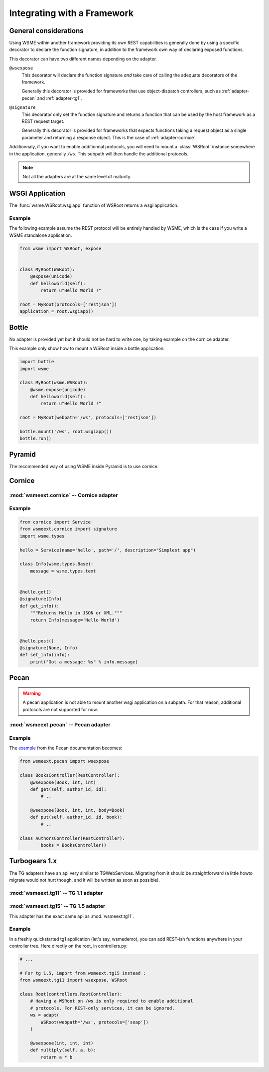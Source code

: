 Integrating with a Framework
============================

General considerations
----------------------

Using WSME within another framework providing its own REST capabilities is
generally done by using a specific decorator to declare the function signature,
in addition to the framework own way of declaring exposed functions.

This decorator can have two different names depending on the adapter.

``@wsexpose``
    This decorator will declare the function signature *and*
    take care of calling the adequate decorators of the framework.

    Generally this decorator is provided for frameworks that use
    object-dispatch controllers, such as :ref:`adapter-pecan` and
    :ref:`adapter-tg1`. 

``@signature``
    This decorator only set the function signature and returns a function
    that can be used by the host framework as a REST request target.

    Generally this decorator is provided for frameworks that expects functions
    taking a request object as a single parameter and returning a response
    object. This is the case of :ref:`adapter-cornice`.

Additionnaly, if you want to enable additionnal protocols, you will need to
mount a :class:`WSRoot` instance somewhere in the application, generally
``/ws``. This subpath will then handle the additional protocols.

.. note::

    Not all the adapters are at the same level of maturity.

WSGI Application
----------------

The :func:`wsme.WSRoot.wsgiapp` function of WSRoot returns a wsgi
application.

Example
~~~~~~~

The following example assume the REST protocol will be entirely handled by
WSME, which is the case if you write a WSME standalone application.

.. code-block:: python

    from wsme import WSRoot, expose


    class MyRoot(WSRoot):
        @expose(unicode)
        def helloworld(self):
            return u"Hello World !"

    root = MyRoot(protocols=['restjson'])
    application = root.wsgiapp()


Bottle
------

No adapter is provided yet but it should not be hard to write one, by taking
example on the cornice adapter.

This example only show how to mount a WSRoot inside a bottle application.

.. code-block:: python

    import bottle
    import wsme

    class MyRoot(wsme.WSRoot):
        @wsme.expose(unicode)
        def helloworld(self):
            return u"Hello World !"

    root = MyRoot(webpath='/ws', protocols=['restjson'])

    bottle.mount('/ws', root.wsgiapp())
    bottle.run()

Pyramid
-------

The recommended way of using WSME inside Pyramid is to use cornice.

.. _adapter-cornice:

Cornice
-------

:mod:`wsmeext.cornice` -- Cornice adapter
~~~~~~~~~~~~~~~~~~~~~~~~~~~~~~~~~~~~~~~~~

.. module:: wsmeext.cornice

.. function:: signature
    
    Declare the parameters of a function and returns a function suitable for
    cornice (ie that takes a request and returns a response).

Example
~~~~~~~

.. code-block:: python

    from cornice import Service
    from wsmeext.cornice import signature
    import wsme.types

    hello = Service(name='hello', path='/', description="Simplest app")

    class Info(wsme.types.Base):
        message = wsme.types.text


    @hello.get()
    @signature(Info)
    def get_info():
        """Returns Hello in JSON or XML."""
        return Info(message='Hello World')


    @hello.post()
    @signature(None, Info)
    def set_info(info):
        print("Got a message: %s" % info.message)
    

.. _adapter-pecan:

Pecan
-----

.. warning::

    A pecan application is not able to mount another wsgi application on a
    subpath. For that reason, additional protocols are not supported for now.

:mod:`wsmeext.pecan` -- Pecan adapter
~~~~~~~~~~~~~~~~~~~~~~~~~~~~~~~~~~~~~

.. module:: wsmeext.pecan

.. function:: wsexpose(return_type, \*arg_types, \*\*options)

    See @\ :func:`signature` for parameters documentation.

    Can be used on any function of a pecan
    `RestController <http://pecan.readthedocs.org/en/latest/rest.html>`_
    instead of the expose decorator from Pecan.

Example
~~~~~~~

The `example <http://pecan.readthedocs.org/en/latest/rest.html#nesting-restcontroller>`_ from the Pecan documentation becomes:

.. code-block:: python

    from wsmeext.pecan import wsexpose
        
    class BooksController(RestController):
        @wsexpose(Book, int, int)
        def get(self, author_id, id):
            # ..

        @wsexpose(Book, int, int, body=Book)
        def put(self, author_id, id, book):
            # ..

    class AuthorsController(RestController):
            books = BooksController()

.. _adapter-tg1:

Turbogears 1.x
--------------

The TG adapters have an api very similar to TGWebServices. Migrating from it
should be straightforward (a little howto migrate would not hurt though, and it
will be written as soon as possible).

:mod:`wsmeext.tg11` -- TG 1.1 adapter
~~~~~~~~~~~~~~~~~~~~~~~~~~~~~~~~~~~~~

.. module:: wsmeext.tg11

.. function:: wsexpose(return_type, \*arg_types, \*\*options)

    See @\ :func:`signature` for parameters documentation.

    Can be used on any function of a controller
    instead of the expose decorator from TG.

.. function:: wsvalidate(\*arg_types)

    Set the argument types of an exposed function. This decorator is provided
    so that WSME is an almost drop-in replacement for TGWebServices. If
    starting from scratch you can use \ :func:`expose` only

.. function:: adapt(wsroot)

    Returns a TG1 controller instance that publish a :class:`wsme.WSRoot`.
    It can then be mounted on a TG1 controller.

    Because the adapt function modifies the cherrypy filters of the controller
    the 'webpath' of the WSRoot instance must be consistent with the path it
    will be mounted on.

:mod:`wsmeext.tg15` -- TG 1.5 adapter
~~~~~~~~~~~~~~~~~~~~~~~~~~~~~~~~~~~~~

.. module:: wsmeext.tg15

This adapter has the exact same api as :mod:`wsmeext.tg11`.

Example
~~~~~~~

In a freshly quickstarted tg1 application (let's say, wsmedemo), you can add
REST-ish functions anywhere in your controller tree. Here directly on the root,
in controllers.py:

.. code-block:: python

    # ...

    # For tg 1.5, import from wsmeext.tg15 instead :
    from wsmeext.tg11 import wsexpose, WSRoot

    class Root(controllers.RootController):
        # Having a WSRoot on /ws is only required to enable additional
        # protocols. For REST-only services, it can be ignored.
        ws = adapt(
            WSRoot(webpath='/ws', protocols=['soap'])
        )

        @wsexpose(int, int, int)
        def multiply(self, a, b):
            return a * b

.. _Pecan: http://pecanpy.org/
.. _TurboGears: http://www.turbogears.org/
.. _cornice: http://pypi.python.org/pypi/cornice

